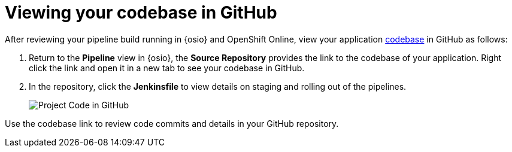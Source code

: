 [id="viewing_codebase_github"]
= Viewing your codebase in GitHub

After reviewing your pipeline build running in {osio} and OpenShift Online, view your application <<about_application_codebases,codebase>> in GitHub as follows:

. Return to the *Pipeline* view in {osio}, the *Source Repository* provides the link to the codebase of your application. Right click the link and open it in a new tab to see your codebase in GitHub.
. In the repository, click the *Jenkinsfile* to view details on staging and rolling out of the pipelines.
+
image::proj_gh.png[Project Code in GitHub]

Use the codebase link to review code commits and details in your GitHub repository.
